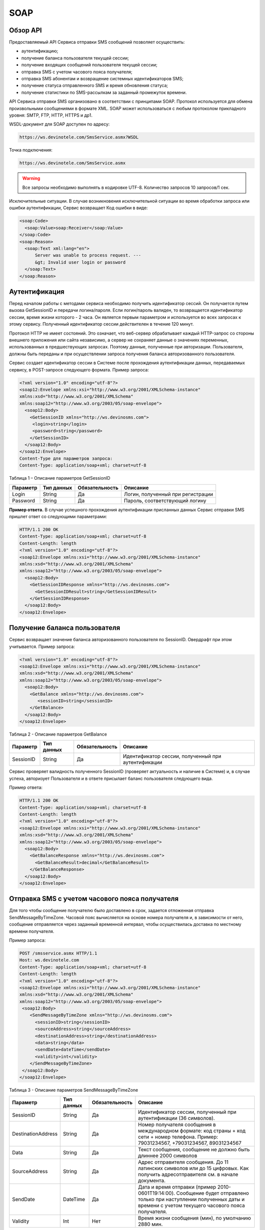 SOAP
====


Обзор API
---------

Предоставляемый API Сервиса отправки SMS сообщений позволяет осуществить:

* аутентификацию;
* получение баланса пользователя текущей сессии;
* получение входящих сообщений пользователя текущей сессии;
* отправка SMS c учетом часового пояса получателя;
* отправка SMS абонентам и возвращение системных идентификаторов SMS;
* получение статуса отправленного SMS и время обновления статуса;
* получение статистики по SMS-рассылкам за заданный промежуток времени.

API Сервиса отправки SMS организовано в соответствии с принципами SOAP. Протокол используется для обмена произвольными сообщениями в формате XML. SOAP может использоваться с любым протоколом прикладного уровня: SMTP, FTP, HTTP, HTTPS и др1.

WSDL-документ для SOAP доступен по адресу:

.. code-block:: json

  https://ws.devinotele.com/SmsService.asmx?WSDL
  

Точка подключения: 

.. code-block:: json

  https://ws.devinotele.com/SmsService.asmx
  

.. warning:: Все запросы необходимо выполнять в кодировке UTF-8. Количество запросов 10 запросов/1 сек. 


Исключительные ситуации.
В случае возникновения исключительной ситуации во время обработки запроса или ошибки
аутентификации, Сервис возвращает Код ошибки в виде:

.. code-block:: xml

  <soap:Code>
    <soap:Value>soap:Receiver</soap:Value>
  </soap:Code>
  <soap:Reason>
    <soap:Text xml:lang="en">
        Server was unable to process request. ---
        &gt; Invalid user login or password
    </soap:Text>
  </soap:Reason>

Аутентификация
--------------

Перед началом работы с методами сервиса необходимо получить идентификатор сессий. Он получается путем вызова GetSessionID и передачи логина/пароля. Если логин/пароль валиден, то возвращается идентификатор сессии, время жизни которого - 2 часа. Он является первым параметром и используется во всех запросах к этому сервису. Полученный идентификатор сессии действителен в течение 120 минут.

Протокол HTTP не имеет состояний. Это означает, что веб-сервер обрабатывает каждый HTTP-запрос со стороны внешнего приложения или сайта независимо, а сервер не сохраняет данные о значениях переменных, использованных в предшествующих запросах. Поэтому данные, полученные при авторизации. Пользователя, должны быть переданы и при осуществлении запроса получения баланса авторизованного пользователя.

Сервис создает идентификатор сессии в Системе после прохождения аутентификации
данных, передаваемых сервису, в POST-запросе следующего формата.
Пример запроса: 

.. code-block:: xml

  <?xml version="1.0" encoding="utf-8"?>
  <soap12:Envelope xmlns:xsi="http://www.w3.org/2001/XMLSchema-instance"
  xmlns:xsd="http://www.w3.org/2001/XMLSchema"
  xmlns:soap12="http://www.w3.org/2003/05/soap-envelope">
    <soap12:Body>
      <GetSessionID xmlns="http://ws.devinosms.com">
       <login>string</login>
       <password>string</password>
      </GetSessionID>
    </soap12:Body>
  </soap12:Envelope>
  Content-Type для параметров запроса:
  Content-Type: application/soap+xml; charset=utf-8
  

Таблица 1 – Описание параметров GetSessionID

+----------------+------------+--------------+--------------------------------------+
|     Параметр   | Тип данных |Обязательность| Описание                             |
+================+============+==============+======================================+
| Login          |  String    | Да           | Логин, полученный при регистрации    |
+----------------+------------+--------------+--------------------------------------+
| Password       |  String    | Да           | Пароль, соответствующий логину       |
+----------------+------------+--------------+--------------------------------------+


**Пример ответа.** В случае успешного прохождения аутентификации присланных данных Сервис отправки SMS
пришлет ответ со следующими параметрами:

.. code-block:: xml

  HTTP/1.1 200 OK
  Content-Type: application/soap+xml; charset=utf-8
  Content-Length: length
  <?xml version="1.0" encoding="utf-8"?>
  <soap12:Envelope xmlns:xsi="http://www.w3.org/2001/XMLSchema-instance"
  xmlns:xsd="http://www.w3.org/2001/XMLSchema"
  xmlns:soap12="http://www.w3.org/2003/05/soap-envelope">
    <soap12:Body>
      <GetSessionIDResponse xmlns="http://ws.devinosms.com">
        <GetSessionIDResult>string</GetSessionIDResult>
      </GetSessionIDResponse>
    </soap12:Body>
  </soap12:Envelope>
  

Получение баланса пользователя
------------------------------

Сервис возвращает значение баланса авторизованного пользователя по SessionID. Овердрафт при этом
учитывается. Пример запроса:

.. code-block:: xml

  <?xml version="1.0" encoding="utf-8"?>
  <soap12:Envelope xmlns:xsi="http://www.w3.org/2001/XMLSchema-instance"
  xmlns:xsd="http://www.w3.org/2001/XMLSchema"
  xmlns:soap12="http://www.w3.org/2003/05/soap-envelope">
    <soap12:Body>
      <GetBalance xmlns="http://ws.devinosms.com">
         <sessionID>string</sessionID>
      </GetBalance>
    </soap12:Body>
  </soap12:Envelope>
  

Таблица 2 - Описание параметров GetBalance

+-----------+------------+--------------+----------------------------------------------------+
|  Параметр | Тип данных |Обязательность| Описание                                           |
+===========+============+==============+====================================================+
| SessionID |  String    |  Да          | Идентификатор сессии, полученный при аутентификации|
+-----------+------------+--------------+----------------------------------------------------+

Сервис проверяет валидность полученного SessionID (проверяет актуальность и наличие в Системе) и, в случае успеха, авторизует Пользователя и в ответе присылает баланс пользователя следующего вида.

Пример ответа:

.. code-block:: xml

  HTTP/1.1 200 OK
  Content-Type: application/soap+xml; charset=utf-8
  Content-Length: length
  <?xml version="1.0" encoding="utf-8"?>
  <soap12:Envelope xmlns:xsi="http://www.w3.org/2001/XMLSchema-instance"
  xmlns:xsd="http://www.w3.org/2001/XMLSchema"
  xmlns:soap12="http://www.w3.org/2003/05/soap-envelope">
    <soap12:Body>
      <GetBalanceResponse xmlns="http://ws.devinosms.com">
        <GetBalanceResult>decimal</GetBalanceResult>
      </GetBalanceResponse>
    </soap12:Body>
  </soap12:Envelope>
  

Отправка SMS с учетом часового пояса получателя
-----------------------------------------------

Для того чтобы сообщение получателю было доставлено в срок, задается отложенная отправка SendMessageByTimeZone. Часовой пояс вычисляется на основе номера получателя и, в зависимости от него, сообщение отправляется через заданный временной интервал, чтобы осуществилась доставка по местному времени получателя.

Пример запроса:

.. code-block:: xml

  POST /smsservice.asmx HTTP/1.1
  Host: ws.devinotele.com
  Content-Type: application/soap+xml; charset=utf-8
  Content-Length: length
  <?xml version="1.0" encoding="utf-8"?>
  <soap12:Envelope xmlns:xsi="http://www.w3.org/2001/XMLSchema-instance"
  xmlns:xsd="http://www.w3.org/2001/XMLSchema"
  xmlns:soap12="http://www.w3.org/2003/05/soap-envelope">
   <soap12:Body>
      <SendMessageByTimeZone xmlns="http://ws.devinosms.com">
        <sessionID>string</sessionID>
        <sourceAddress>string</sourceAddress>
        <destinationAddress>string</destinationAddress>
        <data>string</data>
        <sendDate>dateTime</sendDate>
        <validity>int</validity>
      </SendMessageByTimeZone>
   </soap12:Body>
  </soap12:Envelope>
  

Таблица 3 - Описание параметров SendMessageByTimeZone

+------------------+------------+--------------+-------------------------------------------------------------------------------+
|     Параметр     | Тип данных |Обязательность| Описание                                                                      |
+==================+============+==============+===============================================================================+
| SessionID        |  String    |  Да          | Идентификатор сессии, полученный при аутентификации (36 символов).            |
+------------------+------------+--------------+-------------------------------------------------------------------------------+
|DestinationAddress|  String    |  Да          | Номер получателя сообщения в международном формате: код страны +              |
|                  |            |              | код сети + номер телефона.                                                    |
|                  |            |              | Пример:                                                                       |
|                  |            |              | 79031234567, +79031234567, 89031234567                                        |
+------------------+------------+--------------+-------------------------------------------------------------------------------+
| Data             |  String    | Да           | Текст сообщения, сообщение не должно быть длиннее 2000 символов               |
+------------------+------------+--------------+-------------------------------------------------------------------------------+
| SourceAddress    | String     | Да           | Адрес отправителя сообщения. До 11 латинских символов или до 15 цифровых.     |
|                  |            |              | Как получить адресотправителя см. в начале документа.                         |
+------------------+------------+--------------+-------------------------------------------------------------------------------+
| SendDate         | DateTime   | Да           | Дата и время отправки (пример 2010-0601T19:14:00).                            |
|                  |            |              | Сообщение будет отправлено только при наступлении полученных даты             |
|                  |            |              | и времени с учетом текущего часового пояса получателя.                        |
+------------------+------------+--------------+-------------------------------------------------------------------------------+
| Validity         | Int        | Нет          |  Время жизни сообщения (мин), по умолчанию 2880 мин.                          |
+------------------+------------+--------------+-------------------------------------------------------------------------------+

Перед отправкой SMS Сервис проверяет запрос на:

* наличие обязательных параметров;
* валидность сессии Пользователя (аутентификацию и определение, не истекло ли его время жизни SessionID);
* достаточно ли Баланса Пользователя на отправку SMS (достаточность определяется на основании тарифа Пользователя на отправку SMS для мобильного оператора указанного в запросе номера);
* валидность указанного в запросе номера;
* валидность адреса отправителя;
* длину сообщения.

Если все проверки пройдены успешно, то Сервис отправит сообщение в SMS-центр и вернет идентификатор отправленного сообщения с параметрами как в примере ответа. Размер 1 сообщения составляет: 70 русских символов или 160 символов латиницей. Сервис может возвратить более 1 идентификатора, если текст сообщения выходит за пределы 1 sms.

Пример ответа:

.. code-block:: xml

  HTTP/1.1 200 OK
  Content-Type: application/soap+xml; charset=utf-8
  Content-Length: length
  <?xml version="1.0" encoding="utf-8"?>
  <soap12:Envelope xmlns:xsi="http://www.w3.org/2001/XMLSchema-instance"
  xmlns:xsd="http://www.w3.org/2001/XMLSchema"
  xmlns:soap12="http://www.w3.org/2003/05/soap-envelope">
   <soap12:Body>
      <SendMessageByTimeZoneResponse xmlns="http://ws.devinosms.com">
        <SendMessageByTimeZoneResult>
          <string>string</string>
          <string>string</string>
        </SendMessageByTimeZoneResult>
      </SendMessageByTimeZoneResponse>
    </soap12:Body>
  </soap12:Envelope>
  

Отправка SMS адресатам и возвращение системных идентификаторов сообщений
------------------------------------------------------------------------

Данный метод поддерживает массовую отправку сообщений (до 1000 сообщений) в одном запросе.

Пример запроса:

.. code-block:: xml

  POST /smsservice.asmx HTTP/1.1
  Host: ws.devinotele.com
  Content-Type: application/soap+xml; charset=utf-8
  Content-Length: length
  <?xml version="1.0" encoding="utf-8"?>
  <soap12:Envelope xmlns:xsi="http://www.w3.org/2001/XMLSchema-instance"
  xmlns:xsd="http://www.w3.org/2001/XMLSchema"
  xmlns:soap12="http://www.w3.org/2003/05/soap-envelope">
    <soap12:Body>
      <SendMessage xmlns="http://ws.devinosms.com">
        <sessionID>string</sessionID>
        <message>
            <Data>string</Data>
            <DelayUntilUtc>dateTime</DelayUntilUtc>
            <DestinationAddresses>
              <string>string</string>
              <string>string</string>
            </DestinationAddresses>
            <SourceAddress>string</SourceAddress>
            <ReceiptRequested>boolean</ReceiptRequested>
            <Validity>int</Validity>
        </message>
      </SendMessage>
    </soap12:Body>
  </soap12:Envelope>
  

Таблица 4 - Описание параметров SendMessage

+------------------+------------+--------------+-------------------------------------------------------------------------------+
|     Параметр     | Тип данных |Обязательность| Описание                                                                      |
+==================+============+==============+===============================================================================+
| Data             |  String    |  Да          | Текст сообщения, сообщение не должно быть длиннее 2000 символов               |
+------------------+------------+--------------+-------------------------------------------------------------------------------+
| DelayUntilUtc    |  DateTime  |  Нет         | Время отправки. Если не заполнено, то отправляется немедленно.                |
+------------------+------------+--------------+-------------------------------------------------------------------------------+
|DestinationAddress|  String [] | Да           | Номер получателя сообщения в международном формате:                           |
|                  |            |              | код страны + код сети + номер телефона.                                       |  
|                  |            |              | Пример: 79031234567, +79031234567, 89031234567                                |
+------------------+------------+--------------+-------------------------------------------------------------------------------+
| SourceAddress    | String     | Да           | Адрес отправителя сообщения. До 11 латинских символов или до 15 цифровых.     |
+------------------+------------+--------------+-------------------------------------------------------------------------------+
| ReceiptRequested | Boolean    | Нет          | Запрос о доставке                                                             |
+------------------+------------+--------------+-------------------------------------------------------------------------------+
| Validity         | Int        | Нет          |  Время жизни сообщения (мин), по умолчанию 2880 мин.                          |
+------------------+------------+--------------+-------------------------------------------------------------------------------+

Пример ответа:

.. code-block:: xml

  HTTP/1.1 200 OK
  Content-Type: application/soap+xml; charset=utf-8
  Content-Length: length
  <?xml version="1.0" encoding="utf-8"?>
  <soap12:Envelope xmlns:xsi="http://www.w3.org/2001/XMLSchema-instance"
  xmlns:xsd="http://www.w3.org/2001/XMLSchema"
  xmlns:soap12="http://www.w3.org/2003/05/soap-envelope">
    <soap12:Body>
     <SendMessageResponse xmlns="http://ws.devinosms.com">
        <SendMessageResult>
           <string>string</string>
           <string>string</string>
         </SendMessageResult>
     </SendMessageResponse>
    </soap12:Body>
  </soap12:Envelope>
  

Получение статуса отправленного SMS
-----------------------------------

Сервис возвращает статус отправленного sms в соответствии со значениями параметров sessionID и
messageID.

Пример запроса:

.. code-block:: xml

  <?xml version="1.0" encoding="utf-8"?>
  <soap12:Envelope xmlns:xsi="http://www.w3.org/2001/XMLSchema-instance"
  xmlns:xsd="http://www.w3.org/2001/XMLSchema"
  xmlns:soap12="http://www.w3.org/2003/05/soap-envelope">
    <soap12:Body>
      <GetMessageState xmlns="http://ws.devinosms.com">
        <sessionID>string</sessionID>
        <messageID>string</messageID>
      </GetMessageState>
    </soap12:Body>
  </soap12:Envelope>
  

Таблица 5 - Описание параметров GetMessageState

+------------------+------------+--------------+-------------------------------------------------------------------------------+
|     Параметр     | Тип данных |Обязательность| Описание                                                                      |
+==================+============+==============+===============================================================================+
| sessionId        |  String    |  Да          | Идентификатор сессии (36 символов).                                           |
+------------------+------------+--------------+-------------------------------------------------------------------------------+
| messageId        |  String    |  Да          | Идентификатор сообщения (сегмента сообщения). Для одного запроса будет выполнен|
|                  |            |              | возврат статуса только одного сообщения (сегмента сообщения).                 |
+------------------+------------+--------------+-------------------------------------------------------------------------------+

Пример ответа:

.. code-block:: xml

  HTTP/1.1 200 OK
  Content-Type: application/soap+xml; charset=utf-8
  Content-Length: length
  <?xml version="1.0" encoding="utf-8"?>
  <soap12:Envelope xmlns:xsi="http://www.w3.org/2001/XMLSchema-instance"
  xmlns:xsd="http://www.w3.org/2001/XMLSchema"
  xmlns:soap12="http://www.w3.org/2003/05/soap-envelope">
    <soap12:Body>
      <GetMessageStateResponse xmlns="http://ws.devinosms.com">
        <GetMessageStateResult>
          <State>int</State>
          <CreationDateUtc>dateTime</CreationDateUtc>
          <SubmittedDateUtc>dateTime</SubmittedDateUtc>
          <ReportedDateUtc>dateTime</ReportedDateUtc>
          <StateDescription>string</StateDescription>
          <Price>decimal</Price>
        </GetMessageStateResult>
      </GetMessageStateResponse>
    </soap12:Body>
  </soap12:Envelope>
  

Таблица 6 - Описание возвращаемых параметров

+--------------------+------------+---------------------------------------------------------------------------+
|      Название      | Тип        |    Описание                                                               |
+====================+============+===========================================================================+
| State              |  int       |  Статус. Типы статусов сообщений приведены в примечании.                  |
+--------------------+------------+---------------------------------------------------------------------------+
| CreationDateUtc    |  dateTime  |  Дата и время создания (пример 2010-0601T19:14:00) в UTC.                 |
+--------------------+------------+---------------------------------------------------------------------------+
| SubmittedDateUtc   |  dateTime  | Время получения в Devino (в UTC).                                         |
+--------------------+------------+---------------------------------------------------------------------------+
| ReportedDateUtc    |  dateTime  | Время получения отчета (в UTC).                                           |
+--------------------+------------+---------------------------------------------------------------------------+
| StateDescription   |  string    | Описание статуса (например Description("Недопустимый адрес получателя")). |
+--------------------+------------+---------------------------------------------------------------------------+
| Price              |  decimal   | Цена                                                                      |
+--------------------+------------+---------------------------------------------------------------------------+

Получение статистики по SMS-рассылкам за заданный промежуток времени
--------------------------------------------------------------------

Сервис возвращает статистику по SMS-рассылкам за период, в соответствии со значениями параметров, передаваемых сервису в POST-запросе следующего формата.

Пример запроса:

.. code-block:: xml

  POST /smsservice.asmx HTTP/1.1
  Host: ws.devinotele.com
  Content-Type: application/soap+xml; charset=utf-8
  Content-Length: length
  <?xml version="1.0" encoding="utf-8"?>
  <soap12:Envelope xmlns:xsi="http://www.w3.org/2001/XMLSchema-instance"
  xmlns:xsd="http://www.w3.org/2001/XMLSchema"
  xmlns:soap12="http://www.w3.org/2003/05/soap-envelope">
    <soap12:Body>
      <GetStatistics xmlns="http://ws.devinosms.com">
       <sessionId>string</sessionId>
       <startDateTime>dateTime</startDateTime>
       <endDateTime>dateTime</endDateTime>
      </GetStatistics>
    </soap12:Body>
  </soap12:Envelope>
  

Таблица 7 - Описание параметров GetStatistics

+------------------+------------+--------------+-------------------------------------------------------------------------------+
|     Параметр     | Тип данных |Обязательность| Описание                                                                      |
+==================+============+==============+===============================================================================+
| sessionId        |  String    |  Да          | Идентификатор сессии (36 символов).                                           |
+------------------+------------+--------------+-------------------------------------------------------------------------------+
| startDateTime    |  DateTime  |  Да          | Дата и время начала периода, за который необходимо получить статистику,       |
|                  |            |              | например 2012-01-18Т00:00:00. Время в UTC.                                    |
+------------------+------------+--------------+-------------------------------------------------------------------------------+
| endDateTime      |  DateTime  |  Да          | Дата и время конца периода, за который необходимо получить статистику,        |
|                  |            |              | например 2012-01-18Т23:59:00. Время в UTC.                                    |
+------------------+------------+--------------+-------------------------------------------------------------------------------+

После получения запроса сервис проверит валидность присланного идентификатора сессии и даты начала/окончания формирования статистики (включая ограничение на то, что охватываемый диапазон должен не превышать 3 месяцев).
Если все проверки пройдены успешно, то сервис вернет статистику по sms со следующими параметрами: 

.. code-block:: xml

  HTTP/1.1 200 OK
  Content-Type: application/soap+xml; charset=utf-8
  Content-Length: length
  <?xml version="1.0" encoding="utf-8"?>
  <soap12:Envelope xmlns:xsi="http://www.w3.org/2001/XMLSchema-instance"
  xmlns:xsd="http://www.w3.org/2001/XMLSchema"
  xmlns:soap12="http://www.w3.org/2003/05/soap-envelope">
    <soap12:Body>
      <GetStatisticsResponse xmlns="http://ws.devinosms.com">
        <GetStatisticsResult>
          <Sent>int</Sent>
          <Delivered>int</Delivered>
          <Errors>int</Errors>
          <InProcess>int</InProcess>
          <Expired>int</Expired>
          <Rejected>int</Rejected>
        </GetStatisticsResult>
      </GetStatisticsResponse>
    </soap12:Body>
  </soap12:Envelope>
  

Таблица 8 - Описание возвращаемых параметров

+------------+-------+---------------------------------------------+
| Название   | Тип   |    Описание                                 |
+============+=======+=============================================+
| Sent       |  int  | Количество отправленных сообщений           |
+------------+-------+---------------------------------------------+
| Delivered  |  int  | Количество доставленных сообщений.          |
+------------+-------+---------------------------------------------+
| Errors     |   int | Количество ошибок                           |
+------------+-------+---------------------------------------------+
| InProcess  |  int  | Количество сообщений «в процессе отправки»  |
+------------+-------+---------------------------------------------+
| Expired    |  int  | Количество просроченных сообщений.          |
+------------+-------+---------------------------------------------+
| Rejected   |  int  | Количество отклоненных сообщений            |
+------------+-------+---------------------------------------------+

Получение входящих сообщений
----------------------------

Система позволяет заводить входящие номера и на них получать sms. Входящий номер заводится через
личный кабинет. 
Сервис возвращает входящие сообщения пользователя в интервале maxDate, minDate(который передан в этом запросе).
Пример запроса:

.. code-block:: xml

  <?xml version="1.0" encoding="utf-8"?>
  <soap12:Envelope xmlns:xsi="http://www.w3.org/2001/XMLSchema-instance"
  xmlns:xsd="http://www.w3.org/2001/XMLSchema"
  xmlns:soap12="http://www.w3.org/2003/05/soap-envelope">
    <soap12:Body>
      <GetIncomingMessages xmlns="http://ws.devinosms.com">
        <sessionID>string</sessionID>
        <maxDateUTC>dateTime</maxDateUTC>
        <minDateUTC>dateTime</minDateUTC>
      </GetIncomingMessages>
    </soap12:Body>
  </soap12:Envelope>

Таблица 9 - Описание параметров GetIncomingMessages

+------------------+------------+--------------+-------------------------------------------------------+
|     Параметр     | Тип данных |Обязательность| Описание                                              |
+==================+============+==============+=======================================================+
| sessionId        |  String    |  Да          | Идентификатор сессии, полученный при аутентификации   |
+------------------+------------+--------------+-------------------------------------------------------+
| maxDateUTC       |  DateTime  |  Да          | Значение интервала _по. Пример: 2014-11-01T11:30      |
+------------------+------------+--------------+-------------------------------------------------------+
| minDateUTC       |  DateTime  |  Да          | Значение интервала с_. Пример: 2014-11-01T11:30       |
|                  |            |              | например 2012-01-18Т23:59:00. Время в UTC.            |
+------------------+------------+--------------+-------------------------------------------------------+

Пример ответа:

.. code-block:: xml

  HTTP/1.1 200 OK
  Content-Type: application/soap+xml; charset=utf-8
  Content-Length: length
  <?xml version="1.0" encoding="utf-8"?>
  <soap12:Envelope xmlns:xsi="http://www.w3.org/2001/XMLSchema-instance"
  xmlns:xsd="http://www.w3.org/2001/XMLSchema"
  xmlns:soap12="http://www.w3.org/2003/05/soap-envelope">
  <soap12:Body>
   <GetIncomingMessagesResponse xmlns="http://ws.devinosms.com">
      <GetIncomingMessagesResult>
        <IncomingMessage>
          <Data>string</Data>
          <SourceAddress>string</SourceAddress>
          <DestinationAddress>string</DestinationAddress>
          <CreatedDateUtc>dateTime</CreatedDateUtc>
        </IncomingMessage>
        <IncomingMessage>
          <Data>string</Data>
          <SourceAddress>string</SourceAddress>
          <DestinationAddress>string</DestinationAddress>
          <CreatedDateUtc>dateTime</CreatedDateUtc>
        </IncomingMessage>
      </GetIncomingMessagesResult>
    </GetIncomingMessagesResponse>
   </soap12:Body>
  </soap12:Envelope>
  

Таблица 10 - Описание параметров GetIncomingMessages

+-------------------+---------+-----------------------------------+
| Название          | Тип     |  Описание                         |
+===================+=========+===================================+
| Data              | String  |  Текст сообщения                  |
+-------------------+---------+-----------------------------------+
|SourceAddress      | String  | Адрес отправителя                 |
+-------------------+---------+-----------------------------------+
| DestinationAddress| String  | Адрес получателя                  |
+-------------------+---------+-----------------------------------+
| CreatedDateUtc    | DateTime| Дата создания                     |
+-------------------+---------+-----------------------------------+
| Expired           |  int    | Количество просроченных сообщений.|
+-------------------+---------+-----------------------------------+
| Rejected          |  int    | Количество отклоненных сообщений  |
+-------------------+---------+-----------------------------------+

Коды ошибок и статусы сообщений
-------------------------------

Таблица 11 – Статусы сообщений 

+-------------+-------------------+-----------------------------------------------+----------------------------------------------+
|   БД Devino | Наименование      |Описание                                       | Подробное описание                           |  
+=============+===================+===============================================+==============================================+
| -200        | Ошибка            | Errors=-200                                   | Статус для фильтра "Ошибка" в детализации    |
+-------------+-------------------+-----------------------------------------------+----------------------------------------------+
| -100        | Протарифицировано | Tarificated = -100                            | Статус для фильтра "Протарифицировано" в     |
|             |                   |                                               | детализации                                  |
+-------------+-------------------+-----------------------------------------------+----------------------------------------------+
| -3          | Ошибка            | ErrorSendingDateTimeInterpretation= -3        | Ошибка интерпретации даты и времени отправки |
+-------------+-------------------+-----------------------------------------------+----------------------------------------------+
| -1          | Отправлено        | Sent = -1                                     | Сообщение отправлено                         |
+-------------+-------------------+-----------------------------------------------+----------------------------------------------+
| -2          | Отправляется      | LocalQueued = -2                              | Сообщение отправляется                       |
+-------------+-------------------+-----------------------------------------------+----------------------------------------------+
| -40         | Ожидание          | Queued = -40                                  | Сообщение в статусе «ожидание»               |
+-------------+-------------------+-----------------------------------------------+----------------------------------------------+
| -30         | Остановлено       | Sending_To_Gateway = -30                      | Отправлено в шлюз                            |
+-------------+-------------------+-----------------------------------------------+----------------------------------------------+
| -20         | Отправлено/       |                                               |                                              |
|             | получателю        | Sending_To_Recipient = -20                    | Сообщение отправлено получателю              |
+-------------+-------------------+-----------------------------------------------+----------------------------------------------+
| 0           | Доставлено        | Delivered_To_Recipient = 0                    | Сообщение доставлено                         |
+-------------+-------------------+-----------------------------------------------+----------------------------------------------+
| 0x0000000B  | Ошибка            | Error_Invalid_Destination_Address =0x0000000B | Неверно введён адрес получателя              |
+-------------+-------------------+-----------------------------------------------+----------------------------------------------+
| 0x0000000A  | Ошибка            | Error_Invalid_Source_Address =0x0000000A      | Неверно введён адрес отправителя             |
+-------------+-------------------+-----------------------------------------------+----------------------------------------------+
| 41          | Ошибка            | Error_Incompatible_Destination = 41           | Недопустимый адрес получателя                |
+-------------+-------------------+-----------------------------------------------+----------------------------------------------+
| 42          | Ошибка            | Error_Rejected = 42                           | Отклонено                                    |
+-------------+-------------------+-----------------------------------------------+----------------------------------------------+
| 46          | Ошибка            | Error_Expired = 46                            | Просрочен                                    |
+-------------+-------------------+-----------------------------------------------+----------------------------------------------+
| 47          | Ошибка            | Deleted = 47                                  | Просрочено                                   |
+-------------+-------------------+-----------------------------------------------+----------------------------------------------+
| 48          | Ошибка            | Devino_Rejected = 48                          | Ошибка                                       |
+-------------+-------------------+-----------------------------------------------+----------------------------------------------+
| 0x000000FF  | Неизвестный       | Unknown = 0x000000FF                          | Внутренняя ошибка                            |
+-------------+-------------------+-----------------------------------------------+----------------------------------------------+
| 0x00000008  | Ошибка            | System_Error = 0x00000008                     | Внутренняя ошибка                            |
+-------------+-------------------+-----------------------------------------------+----------------------------------------------+

